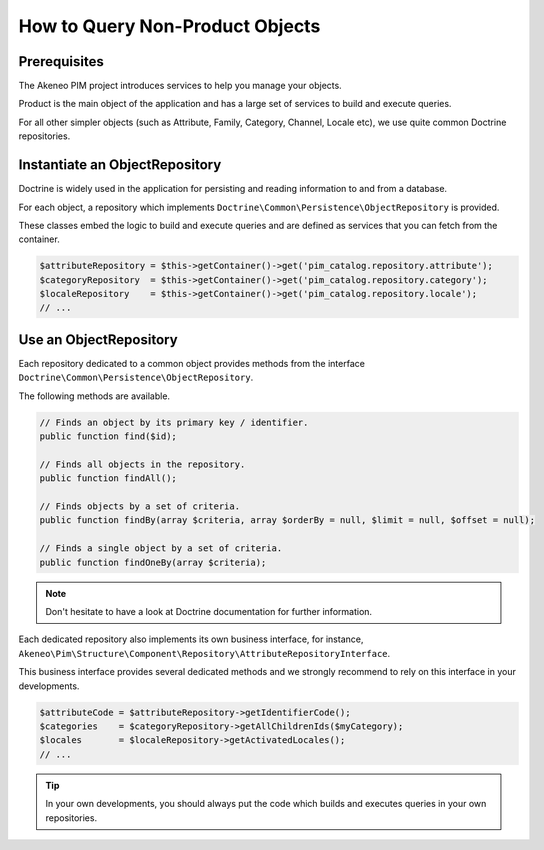 How to Query Non-Product Objects
================================

Prerequisites
-------------

The Akeneo PIM project introduces services to help you manage your objects.

Product is the main object of the application and has a large set of services to build and execute queries.

For all other simpler objects (such as Attribute, Family, Category, Channel, Locale etc), we use quite common Doctrine repositories.

Instantiate an ObjectRepository
-------------------------------

Doctrine is widely used in the application for persisting and reading information to and from a database.

For each object, a repository which implements ``Doctrine\Common\Persistence\ObjectRepository`` is provided.

These classes embed the logic to build and execute queries and are defined as services that you can fetch from the container.

.. code-block:: php

    $attributeRepository = $this->getContainer()->get('pim_catalog.repository.attribute');
    $categoryRepository  = $this->getContainer()->get('pim_catalog.repository.category');
    $localeRepository    = $this->getContainer()->get('pim_catalog.repository.locale');
    // ...

Use an ObjectRepository
-----------------------

Each repository dedicated to a common object provides methods from the interface ``Doctrine\Common\Persistence\ObjectRepository``.

The following methods are available.

.. code-block:: php

    // Finds an object by its primary key / identifier.
    public function find($id);

    // Finds all objects in the repository.
    public function findAll();

    // Finds objects by a set of criteria.
    public function findBy(array $criteria, array $orderBy = null, $limit = null, $offset = null);

    // Finds a single object by a set of criteria.
    public function findOneBy(array $criteria);

.. note::

    Don't hesitate to have a look at Doctrine documentation for further information.

Each dedicated repository also implements its own business interface, for instance, ``Akeneo\Pim\Structure\Component\Repository\AttributeRepositoryInterface``.

This business interface provides several dedicated methods and we strongly recommend to rely on this interface in your developments.

.. code-block:: php

    $attributeCode = $attributeRepository->getIdentifierCode();
    $categories    = $categoryRepository->getAllChildrenIds($myCategory);
    $locales       = $localeRepository->getActivatedLocales();
    // ...

.. tip::

    In your own developments, you should always put the code which builds and executes queries in your own repositories.
